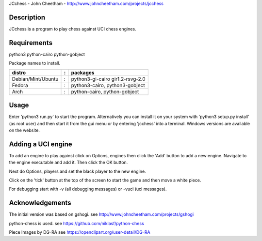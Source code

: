 JCchess - John Cheetham - http://www.johncheetham.com/projects/jcchess
 
Description
-----------
JCchess is a program to play chess against UCI chess engines.

Requirements
------------
python3 python-cairo python-gobject

Package names to install.

================== = ================================
distro             : packages
================== = ================================
Debian/Mint/Ubuntu : python3-gi-cairo gir1.2-rsvg-2.0
Fedora             : python3-cairo, python3-gobject
Arch               : python-cairo, python-gobject
================== = ================================

Usage
-----
Enter 'python3 run.py' to start the program.
Alternatively you can install it on your system with 'python3 setup.py install'
(as root user) and then start it from the gui menu or by entering 'jcchess' into
a terminal.
Windows versions are available on the website.

Adding a UCI engine
-------------------
To add an engine to play against click on Options, engines then click
the 'Add' button to add a new engine. Navigate to the engine executable
and add it. Then click the OK button.

Next do Options, players and set the black player to the new engine.

Click on the 'tick' button at the top of the screen to start the game 
and then move a white piece.

For debugging start with -v (all debugging messages) or -vuci (uci
messages).

Acknowledgements
----------------
The initial version was based on gshogi.
see http://www.johncheetham.com/projects/gshogi

python-chess is used.
see https://github.com/niklasf/python-chess

Piece Images by DG-RA
see https://openclipart.org/user-detail/DG-RA
